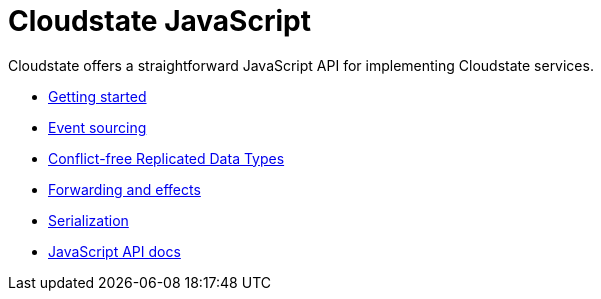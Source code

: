 = Cloudstate JavaScript

Cloudstate offers a straightforward JavaScript API for implementing Cloudstate services.

* xref:getting-started.adoc[Getting started]
* xref:eventsourced.adoc[Event sourcing]
* xref:crdt.adoc[Conflict-free Replicated Data Types]
* xref:effects.adoc[Forwarding and effects]
* xref:serialization.adoc[Serialization]
* link:{attachmentsdir}/api/index.html[JavaScript API docs]
